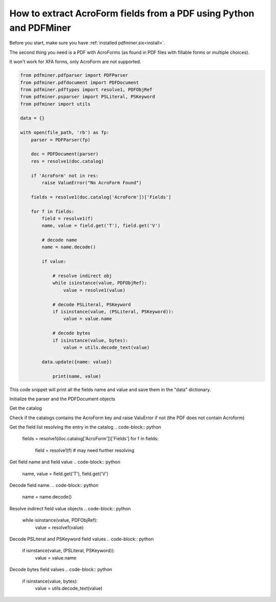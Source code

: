.. _acro_forms:

How to extract AcroForm fields from a PDF using Python and PDFMiner
********************************

Before you start, make sure you have :ref:`installed pdfminer.six<install>`.

The second thing you need is a PDF with AcroForms (as found in PDF files with fillable forms or multiple choices).

It won't work for XFA forms, only AcroForm are not supported.

.. code-block:: python

    from pdfminer.pdfparser import PDFParser
    from pdfminer.pdfdocument import PDFDocument
    from pdfminer.pdftypes import resolve1, PDFObjRef
    from pdfminer.psparser import PSLiteral, PSKeyword
    from pdfminer import utils
    
    data = {}
    
    with open(file_path, 'rb') as fp:
        parser = PDFParser(fp)
        
        doc = PDFDocument(parser)
        res = resolve1(doc.catalog)

        if 'AcroForm' not in res:
            raise ValueError("No AcroForm Found")
            
        fields = resolve1(doc.catalog['AcroForm'])['Fields']

        for f in fields:
            field = resolve1(f)
            name, value = field.get('T'), field.get('V')

            # decode name
            name = name.decode()

            if value:

                # resolve indirect obj
                while isinstance(value, PDFObjRef):
                    value = resolve1(value)

                # decode PSLiteral, PSKeyword
                if isinstance(value, (PSLiteral, PSKeyword)):
                    value = value.name

                # decode bytes
                if isinstance(value, bytes):
                    value = utils.decode_text(value)

            data.update({name: value})    
              
                print(name, value)

This code snippet will print all the fields name and value and save them in the "data" dictionary.


Initialize the parser and the PDFDocument objects

.. code-block:: python
    parser = PDFParser(fp)
    doc = PDFDocument(parser)

Get the catalog

.. code-block:: python
    res = resolve1(doc.catalog)

Check if the catalogs contains the AcroForm key and raise ValuError if not (the PDF does not contain Acroform)

.. code-block:: python
    if 'AcroForm' not in res:
        raise ValueError("No AcroForm Found")

Get the field list resolving the entry in the catalog
.. code-block:: python
    fields = resolve1(doc.catalog['AcroForm'])['Fields']
    for f in fields:
        field = resolve1(f)  # may need further resolving

Get field name and field value
.. code-block:: python
    name, value = field.get('T'), field.get('V')

Decode field name.
.. code-block:: python
    name = name.decode()

Resolve indirect field value objects
.. code-block:: python
    while isinstance(value, PDFObjRef):
        value = resolve1(value)

Decode PSLiteral and PSKeyword field values
.. code-block:: python
    if isinstance(value, (PSLiteral, PSKeyword)):
        value = value.name

Decode bytes field values
.. code-block:: python
    if isinstance(value, bytes):
        value = utils.decode_text(value)

